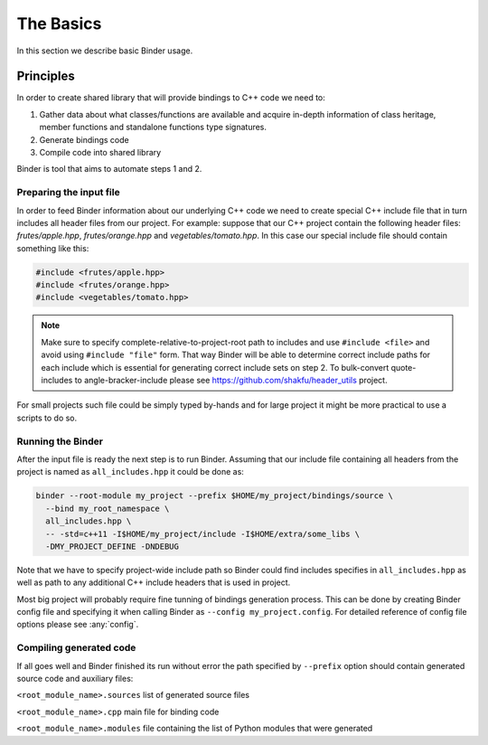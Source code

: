The Basics
##########

In this section we describe basic Binder usage.


Principles
==========

In order to create shared library that will provide bindings to C++ code we need to:

1. Gather data about what classes/functions are available and acquire in-depth information of class heritage, member functions
   and standalone functions type signatures.

2. Generate bindings code

3. Compile code into shared library


Binder is tool that aims to automate steps 1 and 2.



Preparing the input file
------------------------

In order to feed Binder information about our underlying C++ code we need to create special C++ include file that in turn includes all
header files from our project. For example: suppose that our C++ project contain the following header files: `frutes/apple.hpp`,
`frutes/orange.hpp` and `vegetables/tomato.hpp`. In this case our special include file should contain something like this:

.. code-block:: C++

  #include <frutes/apple.hpp>
  #include <frutes/orange.hpp>
  #include <vegetables/tomato.hpp>


.. Note::

   Make sure to specify complete-relative-to-project-root path to includes and use ``#include <file>`` and avoid using ``#include "file"`` form. That
   way Binder will be able to determine correct include paths for each include which is essential for generating correct include sets on step 2. To bulk-convert quote-includes to angle-bracker-include please see https://github.com/shakfu/header_utils project.


For small projects such file could be simply typed by-hands and for large project it might be more practical to use a scripts to
do so.


Running the Binder
------------------

After the input file is ready the next step is to run Binder. Assuming that our include file containing all headers from the
project is named as ``all_includes.hpp`` it could be done as:

.. code-block:: bash

	binder --root-module my_project	--prefix $HOME/my_project/bindings/source \
	  --bind my_root_namespace \
	  all_includes.hpp \
          -- -std=c++11 -I$HOME/my_project/include -I$HOME/extra/some_libs \
	  -DMY_PROJECT_DEFINE -DNDEBUG


Note that we have to specify project-wide include path so Binder could find includes specifies in ``all_includes.hpp`` as well
as path to any additional C++ include headers that is used in project.

Most big project will probably require fine tunning of bindings generation process. This can be done by creating Binder config
file and specifying it when calling Binder as ``--config my_project.config``. For detailed reference of config file options
please see :any:`config`.



Compiling generated code
------------------------

If all goes well and Binder finished its run without error the path specified by ``--prefix`` option should contain generated source code and auxiliary files:

``<root_module_name>.sources`` list of generated source files

``<root_module_name>.cpp`` main file for binding code

``<root_module_name>.modules`` file containing the list of Python modules that were generated
